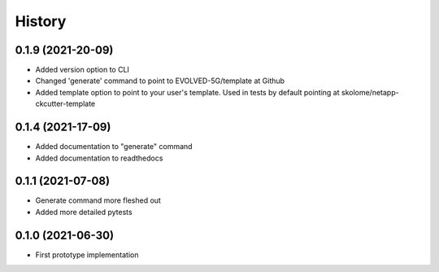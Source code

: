 =======
History
=======

0.1.9 (2021-20-09)
------------------

* Added version option to CLI
* Changed 'generate' command to point to EVOLVED-5G/template at Github
* Added template option to point to your user's template. Used in tests by default pointing at skolome/netapp-ckcutter-template


0.1.4 (2021-17-09)
------------------

* Added documentation to "generate" command
* Added documentation to readthedocs 

0.1.1 (2021-07-08)
------------------

* Generate command more fleshed out
* Added more detailed pytests 


0.1.0 (2021-06-30)
------------------

* First prototype implementation
